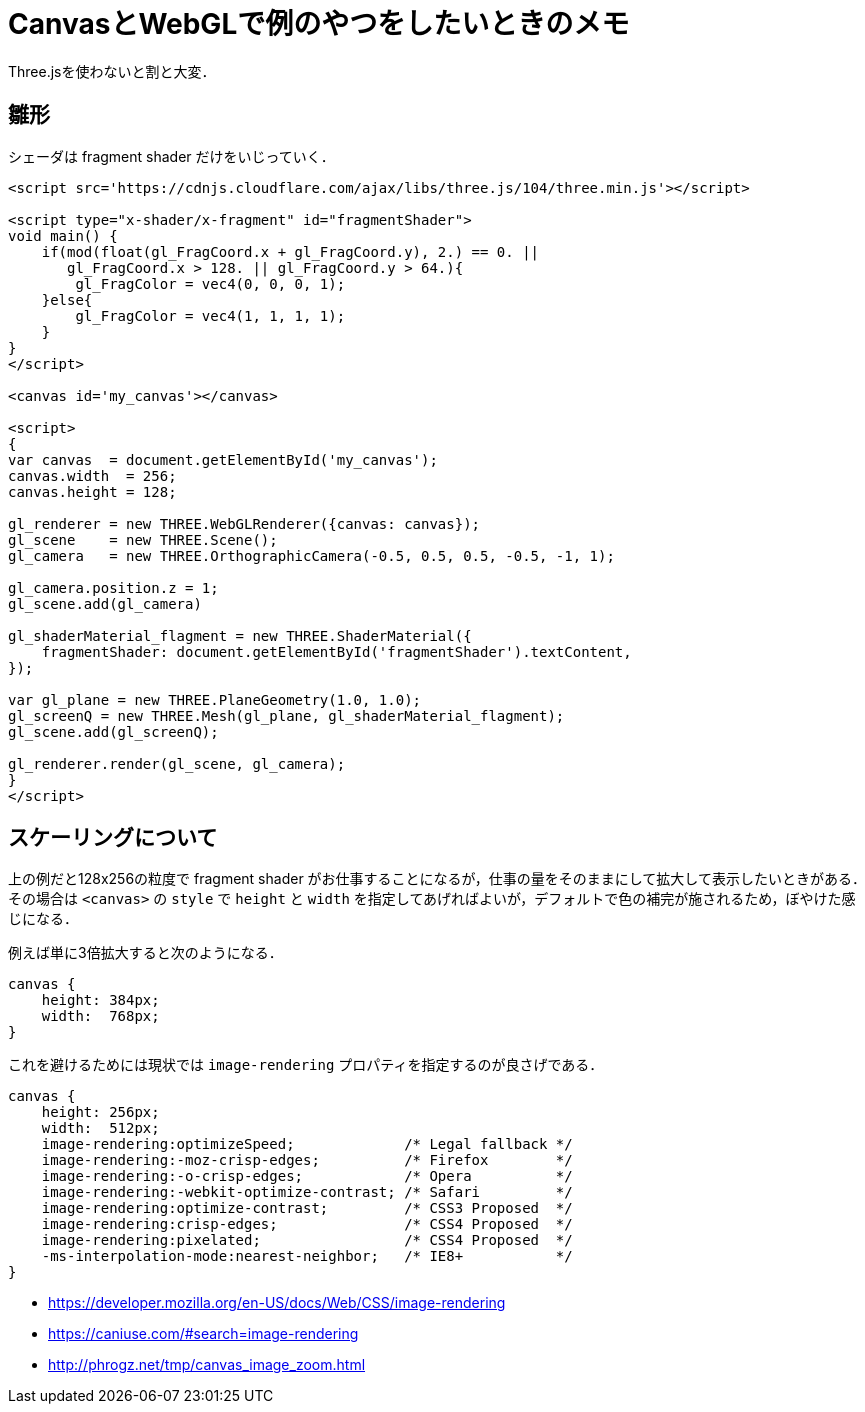 = CanvasとWebGLで例のやつをしたいときのメモ

Three.jsを使わないと割と大変．

== 雛形

シェーダは fragment shader だけをいじっていく．

++++
<script src='https://cdnjs.cloudflare.com/ajax/libs/three.js/104/three.min.js'></script>
++++

++++
<script type="x-shader/x-fragment" id="fragmentShader">
void main() {
    if(mod(float(gl_FragCoord.x + gl_FragCoord.y), 2.) == 0. ||
       gl_FragCoord.x > 128. || gl_FragCoord.y > 64.){
        gl_FragColor = vec4(0, 0, 0, 1);
    }else{
        gl_FragColor = vec4(1, 1, 1, 1);
    }
}
</script>
++++

++++
<canvas id='canvas1'></canvas>

<script>
{
var canvas  = document.getElementById('canvas1');
canvas.width  = 256;
canvas.height = 128;

gl_renderer = new THREE.WebGLRenderer({canvas: canvas});
gl_scene    = new THREE.Scene();
gl_camera   = new THREE.OrthographicCamera(-0.5, 0.5, 0.5, -0.5, -1, 1);

gl_camera.position.z = 1;
gl_scene.add(gl_camera)

gl_shaderMaterial_flagment = new THREE.ShaderMaterial({
    fragmentShader: document.getElementById('fragmentShader').textContent, 
});

var gl_plane = new THREE.PlaneGeometry(1.0, 1.0);
gl_screenQ = new THREE.Mesh(gl_plane, gl_shaderMaterial_flagment);
gl_scene.add(gl_screenQ);

gl_renderer.render(gl_scene, gl_camera);
}
</script>
++++

[source, html]
----
<script src='https://cdnjs.cloudflare.com/ajax/libs/three.js/104/three.min.js'></script>

<script type="x-shader/x-fragment" id="fragmentShader">
void main() {
    if(mod(float(gl_FragCoord.x + gl_FragCoord.y), 2.) == 0. ||
       gl_FragCoord.x > 128. || gl_FragCoord.y > 64.){
        gl_FragColor = vec4(0, 0, 0, 1);
    }else{
        gl_FragColor = vec4(1, 1, 1, 1);
    }
}
</script>

<canvas id='my_canvas'></canvas>

<script>
{
var canvas  = document.getElementById('my_canvas');
canvas.width  = 256;
canvas.height = 128;

gl_renderer = new THREE.WebGLRenderer({canvas: canvas});
gl_scene    = new THREE.Scene();
gl_camera   = new THREE.OrthographicCamera(-0.5, 0.5, 0.5, -0.5, -1, 1);

gl_camera.position.z = 1;
gl_scene.add(gl_camera)

gl_shaderMaterial_flagment = new THREE.ShaderMaterial({
    fragmentShader: document.getElementById('fragmentShader').textContent, 
});

var gl_plane = new THREE.PlaneGeometry(1.0, 1.0);
gl_screenQ = new THREE.Mesh(gl_plane, gl_shaderMaterial_flagment);
gl_scene.add(gl_screenQ);

gl_renderer.render(gl_scene, gl_camera);
}
</script>
----

== スケーリングについて

上の例だと128x256の粒度で fragment shader がお仕事することになるが，仕事の量をそのままにして拡大して表示したいときがある．
その場合は `<canvas>` の `style` で `height` と `width` を指定してあげればよいが，デフォルトで色の補完が施されるため，ぼやけた感じになる．


例えば単に3倍拡大すると次のようになる．

[source, css]
----
canvas {
    height: 384px;
    width:  768px;
}
----

++++
<canvas id='canvas2' style='height: 384px; width: 768px;'></canvas>

<script>
{
var canvas  = document.getElementById('canvas2');
canvas.width  = 256;
canvas.height = 128;

gl_renderer = new THREE.WebGLRenderer({canvas: canvas});
gl_scene    = new THREE.Scene();
gl_camera   = new THREE.OrthographicCamera(-0.5, 0.5, 0.5, -0.5, -1, 1);

gl_camera.position.z = 1;
gl_scene.add(gl_camera)

gl_shaderMaterial_flagment = new THREE.ShaderMaterial({
    fragmentShader: document.getElementById('fragmentShader').textContent, 
});

var gl_plane = new THREE.PlaneGeometry(1.0, 1.0);
gl_screenQ = new THREE.Mesh(gl_plane, gl_shaderMaterial_flagment);
gl_scene.add(gl_screenQ);

gl_renderer.render(gl_scene, gl_camera);
}
</script>
++++

これを避けるためには現状では `image-rendering` プロパティを指定するのが良さげである．

[source, css]
----
canvas {
    height: 256px;
    width:  512px;
    image-rendering:optimizeSpeed;             /* Legal fallback */
    image-rendering:-moz-crisp-edges;          /* Firefox        */
    image-rendering:-o-crisp-edges;            /* Opera          */
    image-rendering:-webkit-optimize-contrast; /* Safari         */
    image-rendering:optimize-contrast;         /* CSS3 Proposed  */
    image-rendering:crisp-edges;               /* CSS4 Proposed  */
    image-rendering:pixelated;                 /* CSS4 Proposed  */
    -ms-interpolation-mode:nearest-neighbor;   /* IE8+           */
}
----

++++
<canvas id='canvas3' style='
    height: 384px;
    width:  768px;
    image-rendering:optimizeSpeed;             /* Legal fallback */
    image-rendering:-moz-crisp-edges;          /* Firefox        */
    image-rendering:-o-crisp-edges;            /* Opera          */
    image-rendering:-webkit-optimize-contrast; /* Safari         */
    image-rendering:optimize-contrast;         /* CSS3 Proposed  */
    image-rendering:crisp-edges;               /* CSS4 Proposed  */
    image-rendering:pixelated;                 /* CSS4 Proposed  */
    -ms-interpolation-mode:nearest-neighbor;   /* IE8+           */
'></canvas>

<script>
{
var canvas  = document.getElementById('canvas3');
canvas.width  = 256;
canvas.height = 128;

gl_renderer = new THREE.WebGLRenderer({canvas: canvas});
gl_scene    = new THREE.Scene();
gl_camera   = new THREE.OrthographicCamera(-0.5, 0.5, 0.5, -0.5, -1, 1);

gl_camera.position.z = 1;
gl_scene.add(gl_camera)

gl_shaderMaterial_flagment = new THREE.ShaderMaterial({
    fragmentShader: document.getElementById('fragmentShader').textContent, 
});

var gl_plane = new THREE.PlaneGeometry(1.0, 1.0);
gl_screenQ = new THREE.Mesh(gl_plane, gl_shaderMaterial_flagment);
gl_scene.add(gl_screenQ);

gl_renderer.render(gl_scene, gl_camera);
}
</script>
++++

* https://developer.mozilla.org/en-US/docs/Web/CSS/image-rendering
* https://caniuse.com/#search=image-rendering
* http://phrogz.net/tmp/canvas_image_zoom.html
